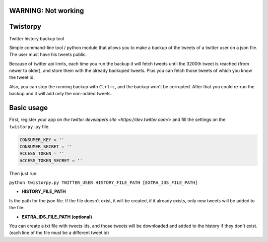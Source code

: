 WARNING: Not working
====================

Twistorpy
=========

Twitter history backup tool

Simple command-line tool / python module that allows you to make a backup of the tweets of a twitter user on a json file. The user must have his tweets public.

Because of twitter api limits, each time you run the backup it will fetch tweets until the 3200th tweet is reached (from newer to older), and store them with the already backuped tweets. Plus you can fetch those tweets of which you know the tweet id.

Also, you can stop the running backup with ``Ctrl+c``, and the backup won't be corrupted. After that you could re-run the backup and it will add only the non-added tweets.

Basic usage
===========

First, register your app on `the twitter developers site <https://dev.twitter.com/>` and fill the settings on the ``twistorpy.py`` file:

.. code::

    CONSUMER_KEY = ''
    CONSUMER_SECRET = ''
    ACCESS_TOKEN = ''
    ACCESS_TOKEN_SECRET = ''


Then just run:

``python twistorpy.py TWITTER_USER HISTORY_FILE_PATH [EXTRA_IDS_FILE_PATH]``

* **HISTORY_FILE_PATH**

Is the path for the json file. If the file doesn't exist, it will be created,
if it already exists, only new tweets will be added to the file.

* **EXTRA_IDS_FILE_PATH (optional)**

You can create a txt file with tweets ids, and those tweets will be downloaded
and added to the history if they don't exist.
(each line of the file must be a different tweet id)

